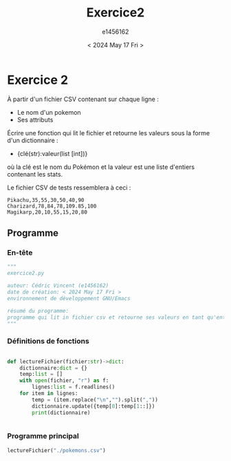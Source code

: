 #+title: Exercice2
#+author: e1456162
#+date: < 2024 May 17 Fri >

* Exercice 2
À partir d'un fichier CSV contenant sur chaque ligne :
 + Le nom d'un pokemon
 + Ses attributs
Écrire une fonction qui lit le fichier et retourne les valeurs sous la forme d'un dictionnaire :
 + {clé(str):valeur(list [int])}
où la clé est le nom du Pokémon et la valeur est une liste d'entiers contenant les stats.

Le fichier CSV de tests ressemblera à ceci :
#+begin_src csv :tangle ../../pokemons.csv
Pikachu,35,55,30,50,40,90
Charizard,78,84,78,109.85,100
Magikarp,20,10,55,15,20,80
#+end_src

** Programme
*** En-tête
#+begin_src python :tangle ../../exercice2.py :results output
"""
exercice2.py

auteur: Cédric Vincent (e1456162)
date de création: < 2024 May 17 Fri >
environnement de développement GNU/Emacs

résumé du programme:
programme qui lit in fichier csv et retourne ses valeurs en tant qu'entrées dans un dictionnaire
"""
#+end_src

*** Définitions de fonctions
#+begin_src python :tangle ../../exercice2.py :results output

def lectureFichier(fichier:str)->dict:
    dictionnaire:dict = {}
    temp:list = []
    with open(fichier, "r") as f:
        lignes:list = f.readlines()
    for item in lignes:
        temp = (item.replace("\n","").split(","))
        dictionnaire.update({temp[0]:temp[1::]})
        print(dictionnaire)


#+end_src

*** Programme principal
#+begin_src python :tangle ../../exercice2.py :results output
lectureFichier("./pokemons.csv")
#+end_src
